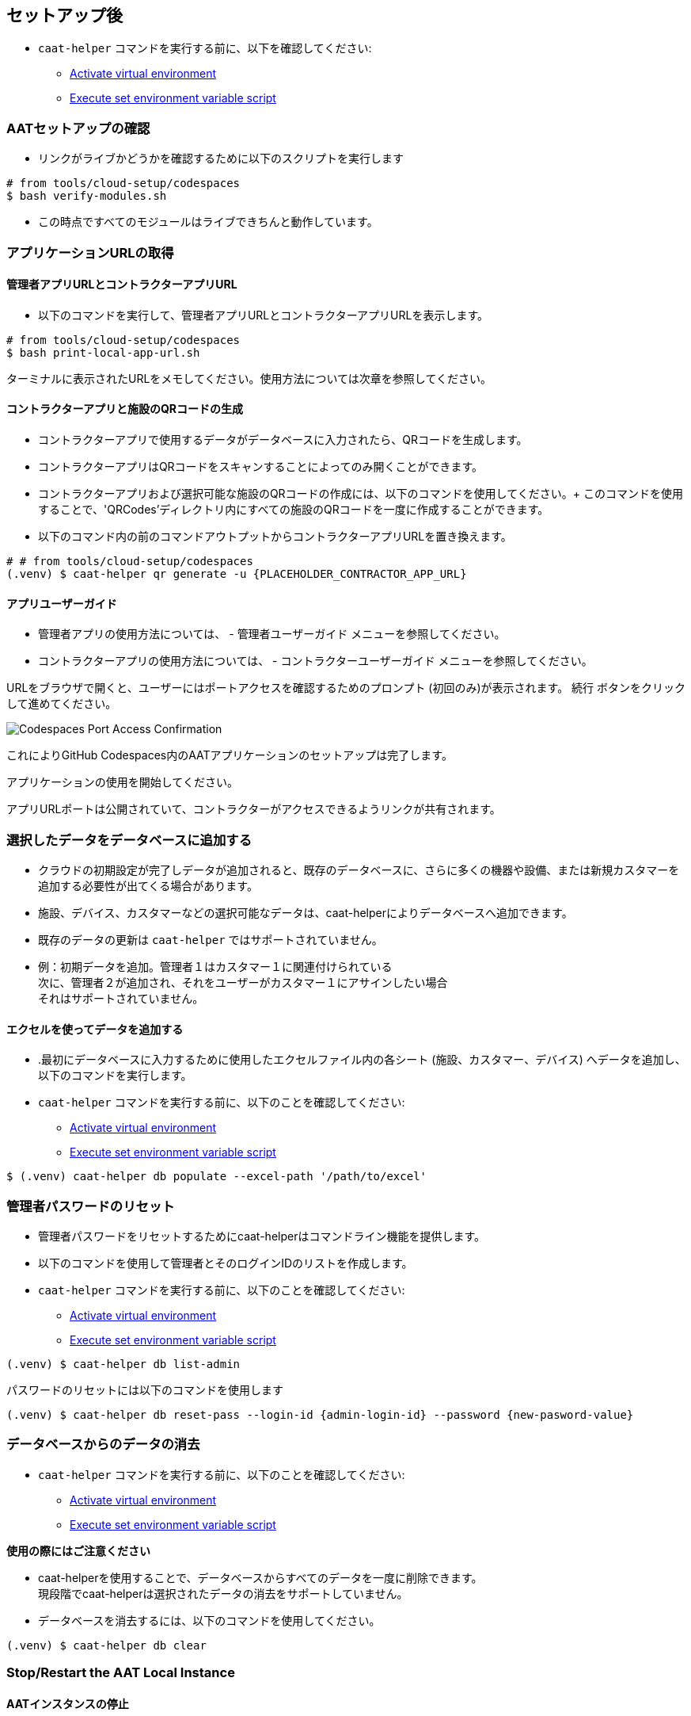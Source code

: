 
[[post-setup]]
== セットアップ後

* `caat-helper` コマンドを実行する前に、以下を確認してください:
** <<activate-virtual-environment, Activate virtual environment>>
** <<set-environment-variables, Execute set environment variable script>>

=== AATセットアップの確認

* リンクがライブかどうかを確認するために以下のスクリプトを実行します

[source,shell]
----
# from tools/cloud-setup/codespaces
$ bash verify-modules.sh
----

* この時点ですべてのモジュールはライブできちんと動作しています。

=== アプリケーションURLの取得

==== 管理者アプリURLとコントラクターアプリURL

* 以下のコマンドを実行して、管理者アプリURLとコントラクターアプリURLを表示します。

[source,shell]
----
# from tools/cloud-setup/codespaces
$ bash print-local-app-url.sh
----

ターミナルに表示されたURLをメモしてください。使用方法については次章を参照してください。

==== コントラクターアプリと施設のQRコードの生成

* コントラクターアプリで使用するデータがデータベースに入力されたら、QRコードを生成します。
* コントラクターアプリはQRコードをスキャンすることによってのみ開くことができます。

* コントラクターアプリおよび選択可能な施設のQRコードの作成には、以下のコマンドを使用してください。+
このコマンドを使用することで、'QRCodes'ディレクトリ内にすべての施設のQRコードを一度に作成することができます。

* 以下のコマンド内の前のコマンドアウトプットからコントラクターアプリURLを置き換えます。

[source,shell]
----
# # from tools/cloud-setup/codespaces
(.venv) $ caat-helper qr generate -u {PLACEHOLDER_CONTRACTOR_APP_URL}
----

==== アプリユーザーガイド

* 管理者アプリの使用方法については、 -  `管理者ユーザーガイド` メニューを参照してください。

* コントラクターアプリの使用方法については、 - `コントラクターユーザーガイド` メニューを参照してください。


[注記]
====
URLをブラウザで開くと、ユーザーにはポートアクセスを確認するためのプロンプト (初回のみ)が表示されます。 `続行` ボタンをクリックして進めてください。

image::images/codespaces-port-access-confirmation.png[Codespaces Port Access Confirmation]
====

これによりGitHub Codespaces内のAATアプリケーションのセットアップは完了します。 +

アプリケーションの使用を開始してください。

[注記]
====
アプリURLポートは公開されていて、コントラクターがアクセスできるようリンクが共有されます。
====

=== 選択したデータをデータベースに追加する

* クラウドの初期設定が完了しデータが追加されると、既存のデータベースに、さらに多くの機器や設備、または新規カスタマーを追加する必要性が出てくる場合があります。
* 施設、デバイス、カスタマーなどの選択可能なデータは、caat-helperによりデータベースへ追加できます。

[注記]
====
* 既存のデータの更新は `caat-helper` ではサポートされていません。
* 例：初期データを追加。管理者１はカスタマー１に関連付けられている +
次に、管理者２が追加され、それをユーザーがカスタマー１にアサインしたい場合 +
それはサポートされていません。
====

==== エクセルを使ってデータを追加する

* .最初にデータベースに入力するために使用したエクセルファイル内の各シート (施設、カスタマー、デバイス) へデータを追加し、以下のコマンドを実行します。

* `caat-helper` コマンドを実行する前に、以下のことを確認してください:
    ** <<activate-virtual-environment, Activate virtual environment>>
    ** <<set-environment-variables, Execute set environment variable script>>

[source,shell]
----
$ (.venv) caat-helper db populate --excel-path '/path/to/excel'
----

=== 管理者パスワードのリセット


* 管理者パスワードをリセットするためにcaat-helperはコマンドライン機能を提供します。
* 以下のコマンドを使用して管理者とそのログインIDのリストを作成します。

* `caat-helper` コマンドを実行する前に、以下のことを確認してください:
    ** <<activate-virtual-environment, Activate virtual environment>>
    ** <<set-environment-variables, Execute set environment variable script>>

[source,shell]
----
(.venv) $ caat-helper db list-admin
----

パスワードのリセットには以下のコマンドを使用します
[source,shell]
----
(.venv) $ caat-helper db reset-pass --login-id {admin-login-id} --password {new-pasword-value}
----

=== データベースからのデータの消去

* `caat-helper` コマンドを実行する前に、以下のことを確認してください:
    ** <<activate-virtual-environment, Activate virtual environment>>
    ** <<set-environment-variables, Execute set environment variable script>>


[注記]
====
*使用の際にはご注意ください*

* caat-helperを使用することで、データベースからすべてのデータを一度に削除できます。 +
現段階でcaat-helperは選択されたデータの消去をサポートしていません。

* データベースを消去するには、以下のコマンドを使用してください。
[source,shell]
----
(.venv) $ caat-helper db clear
----
====

=== Stop/Restart the AAT Local Instance

==== AATインスタンスの停止
* ローカスインスタンスを停止するために以下のコマンドを実行します。
* これによりサービスが停止します。

[source,shell]
----
# from tools/cloud-setup/codespaces
$ bash caat-local-stop.sh
----

==== AATインスタンスの再スタート
* ローカルインスタントを再スタートするには、以下のコマンドを実行します。
* これにより同じURLですべてのサービスが再度開始します。

[source,shell]
----
# from tools/cloud-setup/codespaces
$ bash caat-local-start.sh
----
